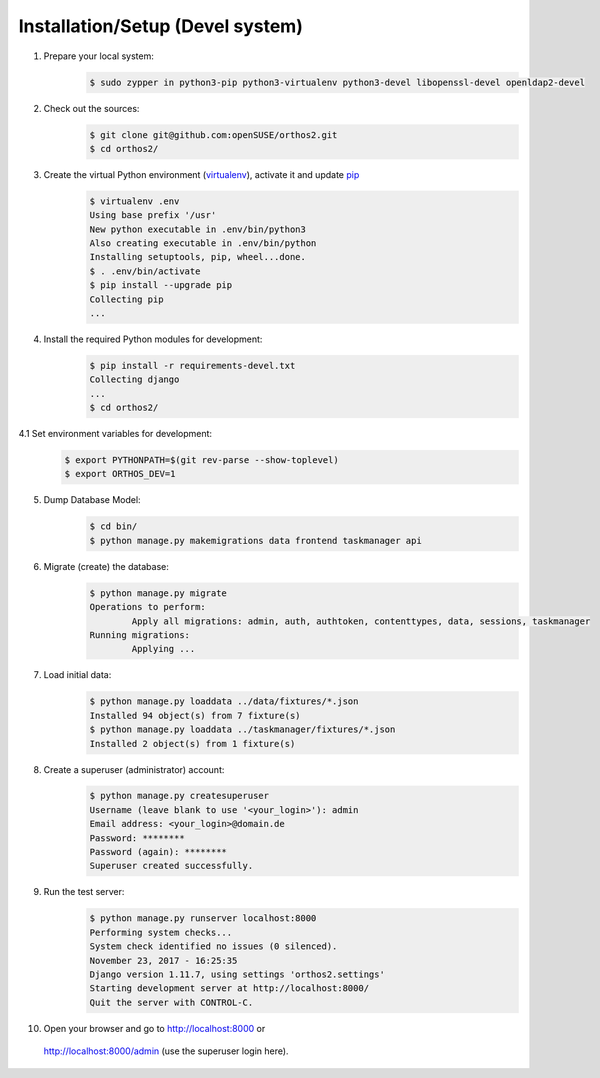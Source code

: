 *********************************
Installation/Setup (Devel system)
*********************************

1. Prepare your local system:
    .. code-block::

        $ sudo zypper in python3-pip python3-virtualenv python3-devel libopenssl-devel openldap2-devel


2. Check out the sources:
    .. code-block::

        $ git clone git@github.com:openSUSE/orthos2.git
        $ cd orthos2/

.. If we do a linebreak in the following line the formatting is messed up. Let it be!

3. Create the virtual Python environment (`virtualenv <https://virtualenv.pypa.io/en/stable/>`_), activate it and update `pip <https://en.wikipedia.org/wiki/Pip_(package_manager)>`_
    .. code-block::

        $ virtualenv .env
        Using base prefix '/usr'
        New python executable in .env/bin/python3
        Also creating executable in .env/bin/python
        Installing setuptools, pip, wheel...done.
        $ . .env/bin/activate
        $ pip install --upgrade pip
        Collecting pip
        ...

4. Install the required Python modules for development:
    .. code-block::

        $ pip install -r requirements-devel.txt
        Collecting django
        ...
        $ cd orthos2/

4.1 Set environment variables for development:
    .. code-block::

        $ export PYTHONPATH=$(git rev-parse --show-toplevel)
        $ export ORTHOS_DEV=1

5. Dump Database Model:
    .. code-block::

        $ cd bin/
        $ python manage.py makemigrations data frontend taskmanager api

6. Migrate (create) the database:
    .. code-block::

         $ python manage.py migrate
         Operations to perform:
                 Apply all migrations: admin, auth, authtoken, contenttypes, data, sessions, taskmanager
         Running migrations:
                 Applying ...

7. Load initial data:
    .. code-block::

        $ python manage.py loaddata ../data/fixtures/*.json
        Installed 94 object(s) from 7 fixture(s)
        $ python manage.py loaddata ../taskmanager/fixtures/*.json
        Installed 2 object(s) from 1 fixture(s)

8. Create a superuser (administrator) account:
    .. code-block::

        $ python manage.py createsuperuser
        Username (leave blank to use '<your_login>'): admin
        Email address: <your_login>@domain.de
        Password: ********
        Password (again): ********
        Superuser created successfully.

9. Run the test server:
    .. code-block::

        $ python manage.py runserver localhost:8000
        Performing system checks...
        System check identified no issues (0 silenced).
        November 23, 2017 - 16:25:35
        Django version 1.11.7, using settings 'orthos2.settings'
        Starting development server at http://localhost:8000/
        Quit the server with CONTROL-C.

10. Open your browser and go to `http://localhost:8000 <http://localhost:8000>`_ or
   `http://localhost:8000/admin <http://localhost:8000/admin>`_ (use the superuser login here).
